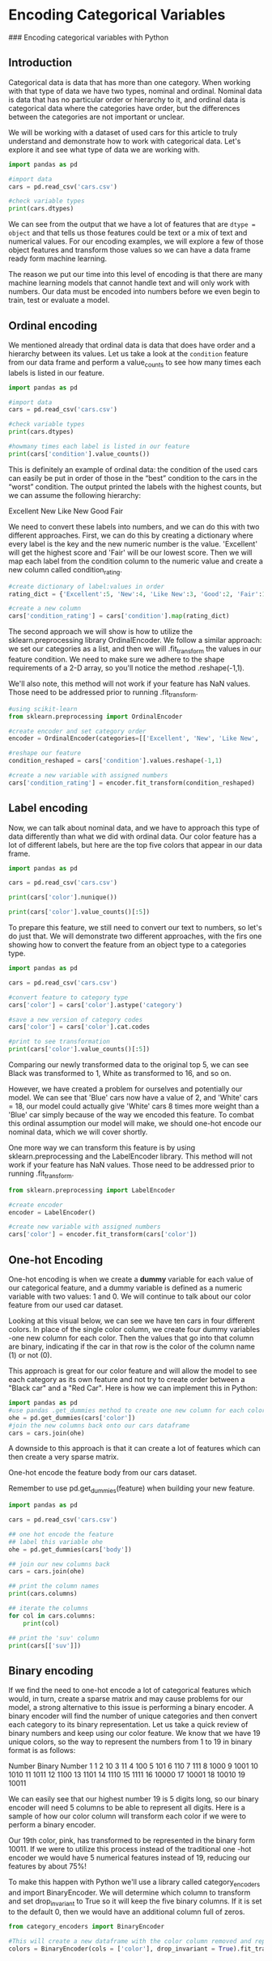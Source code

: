 
* Encoding Categorical Variables
### Encoding categorical variables with Python

** Introduction
Categorical data is data that has more than one category. When working with that type of data we have two types, nominal and ordinal. Nominal data is data that has no particular order or hierarchy to it, and ordinal data is categorical data where the categories have order, but the differences between the categories are not important or unclear.

We will be working with a dataset of used cars for this article to truly understand and demonstrate how to work with categorical data. Let's explore it and see what type of data we are working with.

#+begin_src python :results output
  import pandas as pd

  #import data
  cars = pd.read_csv('cars.csv')

  #check variable types
  print(cars.dtypes)

#+end_src

#+RESULTS:
#+begin_example
Unnamed: 0        int64
year              int64
make             object
model            object
trim             object
body             object
transmission     object
vin              object
state            object
condition       float64
odometer        float64
color            object
interior         object
seller           object
mmr               int64
sellingprice      int64
saledate         object
Unnamed: 16     float64
dtype: object
#+end_example

We can see from the output that we have a lot of features that are ~dtype = object~ and that tells us those features could be text or a mix of text and numerical values. For our encoding examples, we will explore a few of those object features and transform those values so we can have a data frame ready form machine learning.

The reason we put our time into this level of encoding is that there are many machine learning models that cannot handle text and will only work with numbers. Our data must be encoded into numbers before we even begin to train, test or evaluate a model.

** Ordinal encoding
We mentioned already that ordinal data is data that does have order and a hierarchy between its values. Let us take a look at the ~condition~ feature from our data frame and perform a value_counts to see how many times each labels is listed in our feature.

#+begin_src python :results output
  import pandas as pd

  #import data
  cars = pd.read_csv('cars.csv')

  #check variable types
  print(cars.dtypes)

  #howmany times each label is listed in our feature
  print(cars['condition'].value_counts())
#+end_src

#+RESULTS:
#+begin_example
Unnamed: 0        int64
year              int64
make             object
model            object
trim             object
body             object
transmission     object
vin              object
state            object
condition       float64
odometer        float64
color            object
interior         object
seller           object
mmr               int64
sellingprice      int64
saledate         object
Unnamed: 16     float64
dtype: object

# #OUTPUT
# New          2881
# Like New     2860
# Good         2027
# Fair          753
# Excellent     18
#+end_example

This is definitely an example of ordinal data: the condition of the used cars can easily be put in order of those in the “best” condition to the cars in the “worst” condition. The output printed the labels with the highest counts, but we can assume the following hierarchy:

    Excellent
    New
    Like New
    Good
    Fair

We need to convert these labels into numbers, and we can do this with two different approaches. First, we can do this by creating a dictionary where every label is the key and the new numeric number is the value. 'Excellent' will get the highest score and 'Fair' will be our lowest score. Then we will map each label from the condition column to the numeric value and create a new column called condition_rating.

#+begin_src python
  #create dictionary of label:values in order
  rating_dict = {'Excellent':5, 'New':4, 'Like New':3, 'Good':2, 'Fair':1}

  #create a new column
  cars['condition_rating'] = cars['condition'].map(rating_dict)
#+end_src

The second approach we will show is how to utilize the sklearn.preprocessing library OrdinalEncoder. We follow a similar approach: we set our categories as a list, and then we will .fit_transform the values in our feature condition. We need to make sure we adhere to the shape requirements of a 2-D array, so you'll notice the method .reshape(-1,1).

We'll also note, this method will not work if your feature has NaN values. Those need to be addressed prior to running .fit_transform.

#+begin_src python
  #using scikit-learn
  from sklearn.preprocessing import OrdinalEncoder

  #create encoder and set category order
  encoder = OrdinalEncoder(categories=[['Excellent', 'New', 'Like New', 'Good', 'Fair']])

  #reshape our feature
  condition_reshaped = cars['condition'].values.reshape(-1,1)

  #create a new variable with assigned numbers
  cars['condition_rating'] = encoder.fit_transform(condition_reshaped)
#+end_src

** Label encoding
Now, we can talk about nominal data, and we have to approach this type of data differently than what we did with ordinal data. Our color feature has a lot of different labels, but here are the top five colors that appear in our data frame.

#+begin_src python :results output
  import pandas as pd

  cars = pd.read_csv('cars.csv')

  print(cars['color'].nunique())

  print(cars['color'].value_counts()[:5])
#+end_src

#+RESULTS:
: 19
: color
: black     2015
: white     1931
: gray      1506
: silver    1503
: blue       869
: Name: count, dtype: int64

To prepare this feature, we still need to convert our text to numbers, so let's do just that. We will demonstrate two different approaches, with the firs one showing how to convert the feature from an object type to a categories type.

#+begin_src python :results output
  import pandas as pd

  cars = pd.read_csv('cars.csv')

  #convert feature to category type
  cars['color'] = cars['color'].astype('category')

  #save a new version of category codes
  cars['color'] = cars['color'].cat.codes

  #print to see transformation
  print(cars['color'].value_counts()[:5])
#+end_src

#+RESULTS:
: color
: 1     2015
: 16    1931
: 7     1506
: 14    1503
: 2      869
: Name: count, dtype: int64

Comparing our newly transformed data to the original top 5, we can see Black was transformed to 1, White as transformed to 16, and so on.

However, we have created a problem for ourselves and potentially our model. We can see that 'Blue' cars now have a value of 2, and 'White' cars = 18, our model could actually give 'White' cars 8 times more weight than a 'Blue' car simply because of the way we encoded this feature. To combat this ordinal assumption our model will make, we should one-hot encode our nominal data, which we will cover shortly.

One more way we can transform this feature is by using sklearn.preprocessing and the LabelEncoder library. This method will not work if your feature has NaN values. Those need to be addressed prior to running .fit_transform.

#+begin_src python
  from sklearn.preprocessing import LabelEncoder

  #create encoder
  encoder = LabelEncoder()

  #create new variable with assigned numbers
  cars['color'] = encoder.fit_transform(cars['color'])
#+end_src

** One-hot Encoding
One-hot encoding is when we create a *dummy* variable for each value of our categorical feature, and a dummy variable is defined as a numeric variable with two values: 1 and 0. We will continue to talk about our color feature from our used car dataset.

Looking at this visual below, we can see we have ten cars in four different colors. In place of the single color column, we create four dummy variables -one new column for each color. Then the values that go into that column are binary, indicating if the car in that row is the color of the column name (1) or not (0).

[[./dummy_variables.png]]

This approach is great for our color feature and will allow the model to see each category as its own feature and not try to create order between a "Black car" and a "Red Car". Here is how we can implement this in Python:

#+begin_src python
  import pandas as pd
  #use pandas .get_dummies method to create one new column for each color
  ohe = pd.get_dummies(cars['color'])
  #join the new columns back onto our cars dataframe
  cars = cars.join(ohe)
#+end_src

A downside to this approach is that it can create a lot of features which can then create a very sparse matrix.

One-hot encode the feature body from our cars dataset.

Remember  to use pd.get_dummies(feature) when building your new feature.

#+begin_src python :results output
  import pandas as pd

  cars = pd.read_csv('cars.csv')

  ## one hot encode the feature
  ## label this variable ohe
  ohe = pd.get_dummies(cars['body'])

  ## join our new columns back
  cars = cars.join(ohe)

  ## print the column names
  print(cars.columns)

  ## iterate the columns
  for col in cars.columns:
      print(col)

  ## print the 'suv' column
  print(cars[['suv']])

#+end_src

#+RESULTS:
#+begin_example
Index(['Unnamed: 0', 'year', 'make', 'model', 'trim', 'body', 'transmission',
       'vin', 'state', 'condition', 'odometer', 'color', 'interior', 'seller',
       'mmr', 'sellingprice', 'saledate', 'Unnamed: 16', 'Access Cab',
       'CTS Coupe', 'Club Cab', 'Convertible', 'Coupe', 'Crew Cab',
       'CrewMax Cab', 'Double Cab', 'E-Series Van', 'Elantra Coupe',
       'Extended Cab', 'G Convertible', 'G Coupe', 'G Sedan', 'Genesis Coupe',
       'Hatchback', 'King Cab', 'Koup', 'Mega Cab', 'Minivan',
       'Promaster Cargo Van', 'Quad Cab', 'Regular Cab', 'SUV', 'Sedan',
       'SuperCab', 'SuperCrew', 'Van', 'Wagon', 'Xtracab', 'club cab',
       'convertible', 'coupe', 'crew cab', 'double cab', 'e-series van',
       'extended cab', 'g convertible', 'g coupe', 'g sedan', 'genesis coupe',
       'hatchback', 'king cab', 'koup', 'mega cab', 'minivan',
       'promaster cargo van', 'quad cab', 'regular cab', 'sedan', 'supercab',
       'supercrew', 'suv', 'van', 'wagon'],
      dtype='object')
Unnamed: 0
year
make
model
trim
body
transmission
vin
state
condition
odometer
color
interior
seller
mmr
sellingprice
saledate
Unnamed: 16
Access Cab
CTS Coupe
Club Cab
Convertible
Coupe
Crew Cab
CrewMax Cab
Double Cab
E-Series Van
Elantra Coupe
Extended Cab
G Convertible
G Coupe
G Sedan
Genesis Coupe
Hatchback
King Cab
Koup
Mega Cab
Minivan
Promaster Cargo Van
Quad Cab
Regular Cab
SUV
Sedan
SuperCab
SuperCrew
Van
Wagon
Xtracab
club cab
convertible
coupe
crew cab
double cab
e-series van
extended cab
g convertible
g coupe
g sedan
genesis coupe
hatchback
king cab
koup
mega cab
minivan
promaster cargo van
quad cab
regular cab
sedan
supercab
supercrew
suv
van
wagon
        suv
0     False
1     False
2     False
3     False
4     False
...     ...
9995  False
9996  False
9997  False
9998  False
9999  False

[10000 rows x 1 columns]
#+end_example

** Binary encoding
If we find the need to one-hot encode a lot of categorical features which would, in turn, create a sparse matrix and may cause problems for our model, a strong alternative to this issue is performing a binary encoder. A binary encoder will find the number of unique categories and then convert each category to its binary representation. Let us take a quick review of binary numbers and keep using our color feature. We know that we have 19 unique colors, so the way to represent the numbers from 1 to 19 in binary format is as follows:

Number 	Binary Number
1  	1
2 	10
3 	11
4 	100
5 	101
6 	110
7 	111
8 	1000
9 	1001
10 	1010
11 	1011
12 	1100
13 	1101
14 	1110
15 	1111
16 	10000
17 	10001
18 	10010
19 	10011

We can easily see that our highest number 19 is 5 digits long, so our binary encoder will need 5 columns to be able to represent all digits. Here is a sample of how our color column will transform each color if we were to perform a binary encoder.

[[./color binary encoding.png]]

Our 19th color, pink, has transformed to be represented in the binary form 10011. If we were to utilize this process instead of the traditional one -hot encoder we would have 5 numerical features instead of 19, reducing our features by about 75%!

To make this happen with Python we'll use a library called category_encoders and import BinaryEncoder. We will determine which column to transform and set drop_invariant to True so it will keep the five binary columns. If it is set to the default 0, then we would have an additional column full of zeros.

#+begin_src python
  from category_encoders import BinaryEncoder

  #This will create a new dataframe with the color column removed and replaced with our 5 new binary feature columns
  colors = BinaryEncoder(cols = ['color'], drop_invariant = True).fit_transform(cars)
#+end_src
